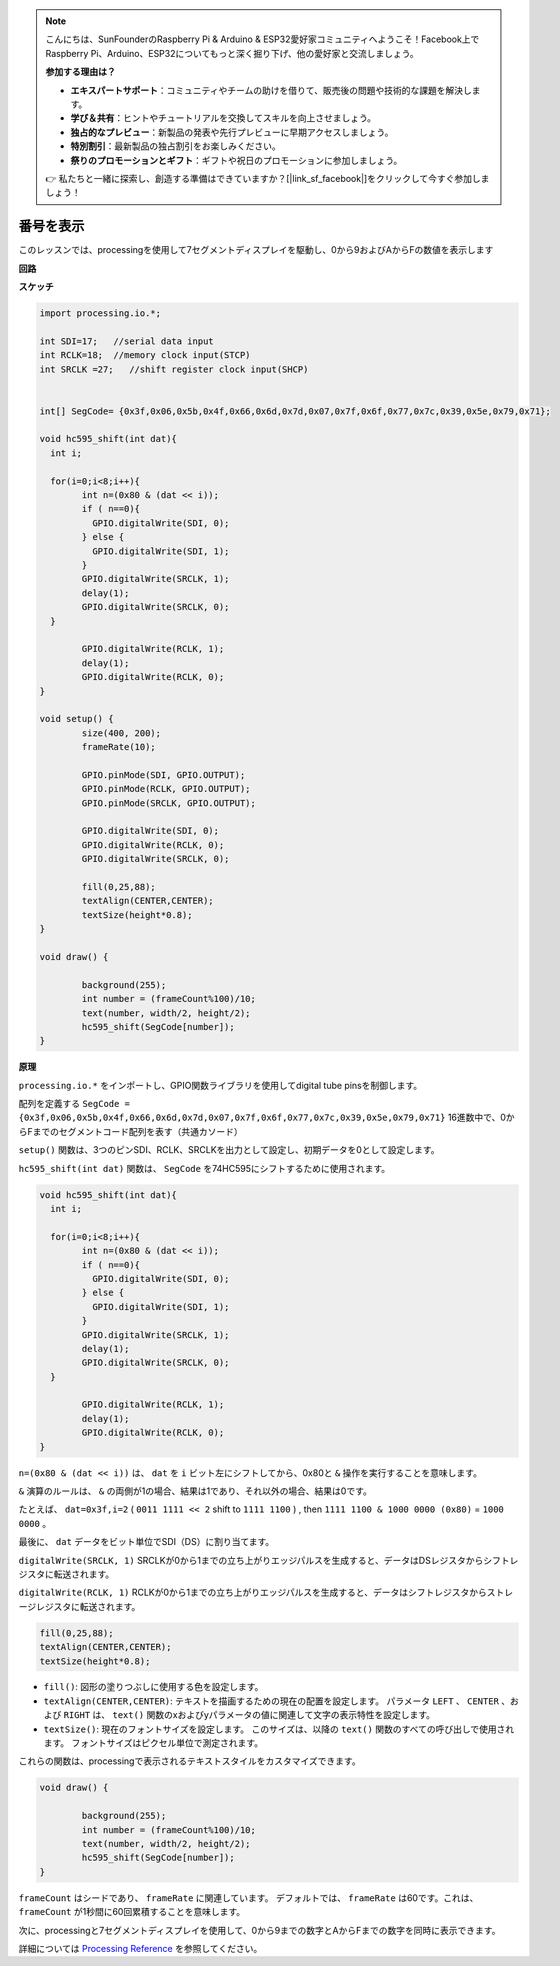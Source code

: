 .. note::

    こんにちは、SunFounderのRaspberry Pi & Arduino & ESP32愛好家コミュニティへようこそ！Facebook上でRaspberry Pi、Arduino、ESP32についてもっと深く掘り下げ、他の愛好家と交流しましょう。

    **参加する理由は？**

    - **エキスパートサポート**：コミュニティやチームの助けを借りて、販売後の問題や技術的な課題を解決します。
    - **学び＆共有**：ヒントやチュートリアルを交換してスキルを向上させましょう。
    - **独占的なプレビュー**：新製品の発表や先行プレビューに早期アクセスしましょう。
    - **特別割引**：最新製品の独占割引をお楽しみください。
    - **祭りのプロモーションとギフト**：ギフトや祝日のプロモーションに参加しましょう。

    👉 私たちと一緒に探索し、創造する準備はできていますか？[|link_sf_facebook|]をクリックして今すぐ参加しましょう！

.. _processing_show_num:

番号を表示
=============================================

このレッスンでは、processingを使用して7セグメントディスプレイを駆動し、0から9およびAからFの数値を表示します


**回路**

.. image:: img/image125.png


**スケッチ**

.. code-block:: arduino

	import processing.io.*;

	int SDI=17;   //serial data input
	int RCLK=18;  //memory clock input(STCP)
	int SRCLK =27;   //shift register clock input(SHCP)


	int[] SegCode= {0x3f,0x06,0x5b,0x4f,0x66,0x6d,0x7d,0x07,0x7f,0x6f,0x77,0x7c,0x39,0x5e,0x79,0x71};

	void hc595_shift(int dat){
	  int i;

	  for(i=0;i<8;i++){
		int n=(0x80 & (dat << i)); 
		if ( n==0){
		  GPIO.digitalWrite(SDI, 0);
		} else {
		  GPIO.digitalWrite(SDI, 1);
		}
		GPIO.digitalWrite(SRCLK, 1);
		delay(1);
		GPIO.digitalWrite(SRCLK, 0);
	  }

		GPIO.digitalWrite(RCLK, 1);
		delay(1);
		GPIO.digitalWrite(RCLK, 0);
	}

	void setup() {
		size(400, 200);
		frameRate(10);
		
		GPIO.pinMode(SDI, GPIO.OUTPUT); 
		GPIO.pinMode(RCLK, GPIO.OUTPUT); 
		GPIO.pinMode(SRCLK, GPIO.OUTPUT); 
	  
		GPIO.digitalWrite(SDI, 0);
		GPIO.digitalWrite(RCLK, 0);
		GPIO.digitalWrite(SRCLK, 0);
		
		fill(0,25,88);
		textAlign(CENTER,CENTER);
		textSize(height*0.8);
	}

	void draw() {

		background(255);
		int number = (frameCount%100)/10;
		text(number, width/2, height/2);
		hc595_shift(SegCode[number]);
	}

**原理**

``processing.io.*`` をインポートし、GPIO関数ライブラリを使用してdigital tube pinsを制御します。

配列を定義する ``SegCode = {0x3f,0x06,0x5b,0x4f,0x66,0x6d,0x7d,0x07,0x7f,0x6f,0x77,0x7c,0x39,0x5e,0x79,0x71}`` 16進数中で、0からFまでのセグメントコード配列を表す（共通カソード）

``setup()`` 関数は、3つのピンSDI、RCLK、SRCLKを出力として設定し、初期データを0として設定します。

``hc595_shift(int dat)`` 関数は、 ``SegCode`` を74HC595にシフトするために使用されます。
 
.. code:: 

	void hc595_shift(int dat){
	  int i;

	  for(i=0;i<8;i++){
		int n=(0x80 & (dat << i));
		if ( n==0){
		  GPIO.digitalWrite(SDI, 0);
		} else {
		  GPIO.digitalWrite(SDI, 1);
		}
		GPIO.digitalWrite(SRCLK, 1);
		delay(1);
		GPIO.digitalWrite(SRCLK, 0);
	  }

		GPIO.digitalWrite(RCLK, 1);
		delay(1);
		GPIO.digitalWrite(RCLK, 0);
	}
 
``n=(0x80 & (dat << i))`` は、 ``dat`` を ``i`` ビット左にシフトしてから、0x80と ``&`` 操作を実行することを意味します。

``&`` 演算のルールは、 ``&`` の両側が1の場合、結果は1であり、それ以外の場合、結果は0です。

たとえば、 ``dat=0x3f,i=2`` ( ``0011 1111 << 2`` shift to ``1111 1100`` ) , then ``1111 1100 & 1000 0000 (0x80)`` = ``1000 0000`` 。

最後に、 ``dat`` データをビット単位でSDI（DS）に割り当てます。
 
``digitalWrite(SRCLK, 1)`` SRCLKが0から1までの立ち上がりエッジパルスを生成すると、データはDSレジスタからシフトレジスタに転送されます。
 
``digitalWrite(RCLK, 1)`` RCLKが0から1までの立ち上がりエッジパルスを生成すると、データはシフトレジスタからストレージレジスタに転送されます。


.. code::

	fill(0,25,88);
	textAlign(CENTER,CENTER);
	textSize(height*0.8);

* ``fill()``: 図形の塗りつぶしに使用する色を設定します。
* ``textAlign(CENTER,CENTER)``: テキストを描画するための現在の配置を設定します。 パラメータ ``LEFT`` 、 ``CENTER`` 、および ``RIGHT`` は、 ``text()`` 関数のxおよびyパラメータの値に関連して文字の表示特性を設定します。
* ``textSize()``: 現在のフォントサイズを設定します。 このサイズは、以降の ``text()`` 関数のすべての呼び出しで使用されます。 フォントサイズはピクセル単位で測定されます。

これらの関数は、processingで表示されるテキストスタイルをカスタマイズできます。

.. code::

	void draw() {

		background(255);
		int number = (frameCount%100)/10;
		text(number, width/2, height/2);
		hc595_shift(SegCode[number]);
	}

``frameCount`` はシードであり、 ``frameRate`` に関連しています。 デフォルトでは、 ``frameRate`` は60です。これは、 ``frameCount`` が1秒間に60回累積することを意味します。

次に、processingと7セグメントディスプレイを使用して、0から9までの数字とAからFまでの数字を同時に表示できます。

詳細については `Processing Reference <https://processing.org/reference/>`_ を参照してください。